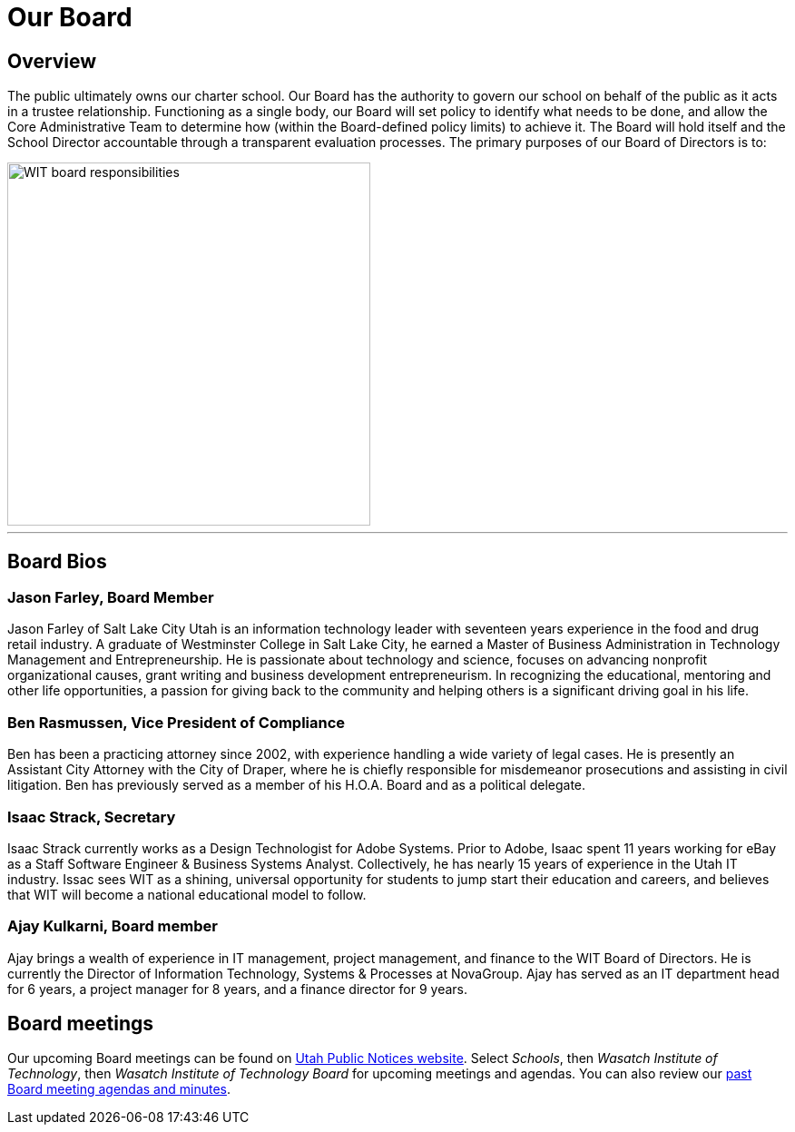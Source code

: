= Our Board
:sectanchors:
:jbake-type: page
:jbake-status: published


== Overview
The public ultimately owns our charter school. Our Board has the authority to govern our school on behalf of the public as it acts in a trustee relationship. Functioning as a single body, our Board will set policy to identify what needs to be done, and allow the Core Administrative Team to determine how (within the Board-defined policy limits) to achieve it. The Board will hold itself and the School Director accountable through a transparent evaluation processes. The primary purposes of our Board of Directors is to:

image::imgs/WIT-board-responsibilities.png["WIT board responsibilities", 400,float="top",align="center"]

'''

== Board Bios
=== Jason Farley, Board Member 
Jason Farley of Salt Lake City Utah is an information technology leader with seventeen years experience in the food and drug retail industry.  A graduate of Westminster College in Salt Lake City, he earned a Master of Business Administration in Technology Management and Entrepreneurship. He is passionate about technology and science, focuses on advancing nonprofit organizational causes, grant writing and business development entrepreneurism. In recognizing the educational, mentoring and other life opportunities, a passion for giving back to the community and helping others is a significant driving goal in his life.

=== Ben Rasmussen, Vice President of Compliance
Ben has been a practicing attorney since 2002, with experience handling a wide variety of legal cases. He is presently an Assistant City Attorney with the City of Draper, where he is chiefly responsible for misdemeanor prosecutions and assisting in civil litigation. Ben has previously served as a member of his H.O.A. Board and as a political delegate.

=== Isaac Strack, Secretary
Isaac Strack currently works as a Design Technologist for Adobe Systems. Prior to Adobe, Isaac spent 11 years working for eBay as a Staff Software Engineer & Business Systems Analyst.  Collectively, he has nearly 15 years of experience in the Utah IT industry.  Issac sees WIT as a shining, universal opportunity for students to jump start their education and careers, and believes that WIT will become a national educational model to follow.  

=== Ajay Kulkarni, Board member
Ajay brings a wealth of experience in IT management, project management, and finance to the WIT Board of Directors.  He is currently the Director of Information Technology, Systems & Processes at NovaGroup.  Ajay has served as an IT department head for 6 years, a project manager for 8 years, and a finance director for 9 years. 

== Board meetings
Our upcoming Board meetings can be found on http://www.utah.gov/pmn/index.html[Utah Public Notices website]. Select _Schools_, then _Wasatch Institute of Technology_, then _Wasatch Institute of Technology Board_ for upcoming meetings and agendas. You can also review our https://drive.google.com/a/student.wasatchinstitute.net/folderview?ddrp=1&id=0BzkmKCgf2petMzg2YWE0NTEtNmExMS00Zjc4LThjYzYtYzQ1OTM2YTAxYTc1#[past Board meeting agendas and minutes].